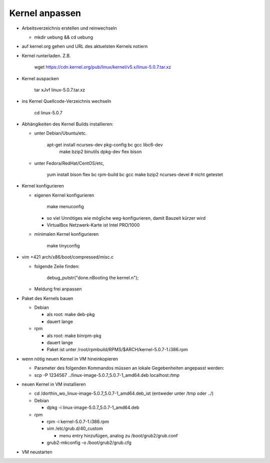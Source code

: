 Kernel anpassen
===============
* Arbeitsverzeichnis erstellen und reinwechseln

  * mkdir uebung && cd uebung

* auf kernel.org gehen und URL des aktuelsten Kernels notiern
* Kernel runterladen. Z.B.

      wget https://cdn.kernel.org/pub/linux/kernel/v5.x/linux-5.0.7.tar.xz

* Kernel auspacken

      tar xJvf linux-5.0.7.tar.xz

* ins Kernel Quellcode-Verzeichnis wechseln

      cd linux-5.0.7

* Abhängikeiten des Kernel Builds installieren:

  * unter Debian/Ubuntu/etc.

        apt-get install ncurses-dev pkg-config bc gcc libc6-dev \
                        make bzip2 binutils dpkg-dev flex bison

  * unter Fedora/RedHat/CentOS/etc,

        yum install bison flex bc rpm-build bc gcc make bzip2 ncurses-devel # nicht getestet

* Kernel konfigurieren

  * eigenen Kernel konfigurieren

        make menuconfig

    * so viel Unnötiges wie mögliche weg-konfigurieren, damit Bauzeit kürzer wird
    * VirtualBox Netzwerk-Karte ist Intel PRO/1000

  * minimalen Kernel konfigurieren

        make tinyconfig

* vim +421 arch/x86/boot/compressed/misc.c

  * folgende Zeile finden:

        debug_putstr("done.\nBooting the kernel.\n");

  * Meldung frei anpassen

* Paket des Kernels bauen

  * Debian

    * als root: make deb-pkg
    * dauert lange

  * rpm

    * als root: make binrpm-pkg
    * dauert lange
    * Paket ist unter /root/rpmbuild/RPMS/$ARCH/kernel-5.0.7-1.i386.rpm

* wenn nötig neuen Kernel in VM hineinkopieren

  * Parameter des folgenden Kommandos müssen an lokale Gegebenheiten
    angepasst werden:

  * scp -P 1234567 ../linux-image-5.0.7_5.0.7-1_amd64.deb localhost:/tmp

* neuen Kernel in VM installieren

  * cd /dorthin_wo_linux-image-5.0.7_5.0.7-1_amd64.deb_ist
    (entweder unter /tmp oder ../)

  * Debian

    * dpkg -i linux-image-5.0.7_5.0.7-1_amd64.deb

  * rpm

    * rpm -i kernel-5.0.7-1.i386.rpm
    * vim /etc/grub.d/40_custom

      * menu entry hinzufügen, analog zu /boot/grub2/grub.conf

    * grub2-mkconfig -o /boot/grub2/grub.cfg

* VM neustarten
